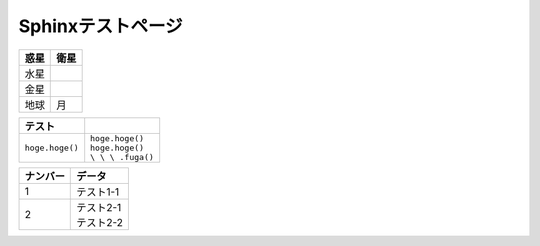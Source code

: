 Sphinxテストページ
****************************************

.. list-table::
   :header-rows: 1

   * - 惑星
     - 衛星
   * - 水星
     - 
   * - 金星
     - 
   * - 地球
     - 月


.. list-table::
   :header-rows: 1

   * - テスト
     - 
   * - \ ``hoge.hoge()``\ 
     - | \ ``hoge.hoge()``\ 
       | ``hoge.hoge()``
       | ``\ \ \ .fuga()``\


.. list-table::
  :header-rows: 1

  * - ナンバー
    - データ
  * - 1
    - テスト1-1
  * - 2
    - | テスト2-1
      | テスト2-2
